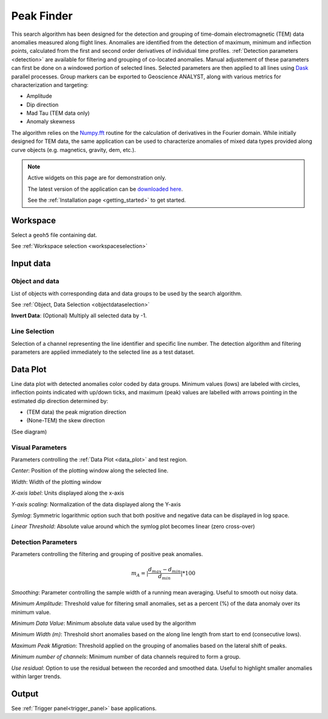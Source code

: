 Peak Finder
***********

This search algorithm has been designed for the detection and grouping of time-domain electromagnetic (TEM) data anomalies measured along
flight lines.
Anomalies are identified from the detection of maximum, minimum and inflection points, calculated from the first and second order
derivatives of individual time profiles.
:ref:`Detection parameters <detection>` are available for filtering and grouping of co-located anomalies.
Manual adjustement of these parameters can first be done on a windowed portion of selected lines. Selected parameters
are then applied to all lines using `Dask <https://dask.org/>`_ parallel processes.
Group markers can be exported to Geoscience ANALYST, along with various metrics for characterization and targeting:

- Amplitude
- Dip direction
- Mad Tau (TEM data only)
- Anomaly skewness

The algorithm relies on the
`Numpy.fft <https://numpy.org/doc/stable/reference/routines.fft.html>`_ routine for the calculation of derivatives in
the Fourier domain. While initially designed for TEM data, the same application can be used to characterize anomalies
of mixed data types provided along curve objects (e.g. magnetics, gravity, dem, etc.).

.. image:: ./images/peak_finder_app.png

.. note:: Active widgets on this page are for demonstration only.

          The latest version of the application can be `downloaded here <https://github.com/MiraGeoscience/geoapps/archive/develop.zip>`_.

          See the :ref:`Installation page <getting_started>` to get started.


Workspace
---------

Select a ``geoh5`` file containing dat.

See :ref:`Workspace selection <workspaceselection>`

.. jupyter-execute::
    :hide-code:

    from geoapps.processing import PeakFinder
    app = PeakFinder(
        h5file=r"../assets/FlinFlon_light.geoh5",
        static=True
    )
    app.project_panel


Input data
----------

Object and data
^^^^^^^^^^^^^^^
List of objects with corresponding data and data groups to be used by the search algorithm.

See :ref:`Object, Data Selection <objectdataselection>`


.. jupyter-execute::
    :hide-code:

    from geoapps.processing import PeakFinder
    from ipywidgets import VBox
    app = PeakFinder(
          h5file=r"../assets/FlinFlon_light.geoh5",
          static=True
    )
    VBox([app.objects, app.data, app.flip_sign])

**Invert Data**: (Optional) Multiply all selected data by -1.


Line Selection
^^^^^^^^^^^^^^

Selection of a channel representing the line identifier and specific line number.
The detection algorithm and filtering parameters are applied immediately to the selected line as a test dataset.

.. jupyter-execute::
    :hide-code:

        from geoapps.processing import PeakFinder
        from ipywidgets import VBox
        app = PeakFinder(
              h5file=r"../assets/FlinFlon_light.geoh5",
        )
        app.lines.widget


.. _peak_data:

Data Plot
---------

Line data plot with detected anomalies color coded by data groups. Minimum values (lows) are labeled with circles,
inflection points indicated with up/down ticks, and maximum (peak) values are labelled with arrows
pointing in the estimated dip direction determined by:

- (TEM data) the peak migration direction
- (None-TEM) the skew direction

(See diagram)

.. jupyter-execute::
    :hide-code:

        from geoapps.processing import PeakFinder
        from ipywidgets import VBox, Label
        app = PeakFinder(
              h5file=r"../assets/FlinFlon_light.geoh5",
        )
        app.plot_data_selection(
                app.lines.lines.value,
                app.smoothing.value,
                app.max_migration.value,
                app.min_channels.value,
                app.min_amplitude.value,
                app.min_value.value,
                app.min_width.value,
                app.residual.value,
                app.markers.value,
                app.scale_button.value,
                app.scale_value.value,
                app.center.value,
                app.width.value,
                app.group_list.value,
                app.plot_trigger.value,
                app.x_label.value,
        )


Visual Parameters
^^^^^^^^^^^^^^^^^

Parameters controlling the :ref:`Data Plot <data_plot>` and test region.

.. jupyter-execute::
    :hide-code:

        from geoapps.processing import PeakFinder
        from ipywidgets import VBox
        app = PeakFinder(
              h5file=r"../assets/FlinFlon_light.geoh5",
        )
        VBox([
            app.center,
            app.width,
            app.x_label,
            app.scale_panel,
            app.scale_button,
            app.markers,
        ])


*Center*: Position of the plotting window along the selected line.

*Width*: Width of the plotting window

*X-axis label*: Units displayed along the x-axis

*Y-axis scaling*: Normalization of the data displayed along the Y-axis

*Symlog*: Symmetric logarithmic option such that both positive and negative data can be displayed in log space.

*Linear Threshold*: Absolute value around which the symlog plot becomes linear (zero cross-over)


.. _detection:

Detection Parameters
^^^^^^^^^^^^^^^^^^^^

Parameters controlling the filtering and grouping of positive peak anomalies.

.. math::
    m_A = |\frac{d_{max} - d_{min}}{d_{min}}| * 100


.. jupyter-execute::
    :hide-code:

        from geoapps.processing import PeakFinder
        from ipywidgets import VBox
        app = PeakFinder(
              h5file=r"../assets/FlinFlon_light.geoh5",
        )
        VBox([
            app.smoothing,
            app.min_amplitude,
            app.min_value,
            app.min_width,
            app.max_migration,
            app.min_channels,
            app.residual,
        ])


*Smoothing*: Parameter controlling the sample width of a running mean averaging. Useful to smooth out noisy data.

*Minimum Amplitude*: Threshold value for filtering small anomalies, set as a percent (%) of the data anomaly over its minimum value.

*Minimum Data Value*: Minimum absolute data value used by the algorithm

*Minimum Width (m)*: Threshold short anomalies based on the along line length from start to end (consecutive lows).

*Maximum Peak Migration*: Threshold applied on the grouping of anomalies based on the lateral shift of peaks.

*Minimum number of channels*: Minimum number of data channels required to form a group.

*Use residual*: Option to use the residual between the recorded and smoothed data. Useful to highlight smaller anomalies within larger trends.




Output
------

See :ref:`Trigger panel<trigger_panel>` base applications.

.. jupyter-execute::
    :hide-code:

    from geoapps.processing import Clustering
    app = Clustering(
        h5file=r"../assets/FlinFlon_light.geoh5",
        static=True
    )
    app.trigger_panel
